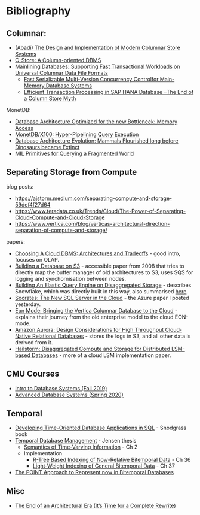* Bibliography
** Columnar:
- [[https://www.cs.umd.edu/class/spring2015/cmsc724/abadi-column-stores.pdf][(Abadi) The Design and Implementation of Modern Columnar Store Systems]]
- [[https://web.stanford.edu/class/cs345d-01/rl/cstore.pdf][C-Store: A Column-oriented DBMS]]
- [[https://arxiv.org/pdf/2004.14471.pdf][Mainlining Databases: Supporting Fast Transactional Workloads on Universal Columnar Data File Formats]]
  - [[https://db.in.tum.de/~muehlbau/papers/mvcc.pdf][Fast Serializable Multi-Version Concurrency Controlfor Main-Memory Database Systems]]
  - [[https://www.cs.cmu.edu/~pavlo/courses/fall2013/static/papers/p731-sikka.pdf][Efficient Transaction Processing in SAP HANA Database –The End of a Column Store Myth]]

MonetDB:
- [[http://www.cs.cmu.edu/~natassa/courses/15-823/syllabus/papers/boncz99database.pdf][Database Architecture Optimized for the new Bottleneck: Memory Access]]
- [[https://strum355.netsoc.co/books/PDF/MonetDB-X100%20-%20Hyper-Pipelining%20Query%20Execution%20(CIDR%202005%20P19).pdf][MonetDB/X100: Hyper-Pipelining Query Execution]]
- [[https://pdfs.semanticscholar.org/3854/4aae01b27a3a429c2e3accd70cc932531136.pdf][Database Architecture Evolution: Mammals Flourished long before Dinosaurs became Extinct]]
- [[https://citeseerx.ist.psu.edu/viewdoc/download?doi=10.1.1.43.8552&rep=rep1&type=pdf][MIL Primitives for Querying a Fragmented World]]

** Separating Storage from Compute
blog posts:
- https://ajstorm.medium.com/separating-compute-and-storage-59def4f27d64
- https://www.teradata.co.uk/Trends/Cloud/The-Power-of-Separating-Cloud-Compute-and-Cloud-Storage
- https://www.vertica.com/blog/verticas-architectural-direction-separation-of-compute-and-storage/

papers:
- [[http://pages.cs.wisc.edu/~yxy/cs839-s20/papers/p2170-tan.pdf][Choosing A Cloud DBMS: Architectures and Tradeoffs]] - good intro, focuses on OLAP.
- [[https://people.csail.mit.edu/kraska/pub/sigmod08-s3.pdf][Building a Database on S3]] - accessible paper from 2008 that tries to directly map the buffer manager of old architectures to S3, uses SQS for logging and synchornisation between nodes.
- [[https://www.usenix.org/system/files/nsdi20-paper-vuppalapati.pdf][Building An Elastic Query Engine on Disaggregated Storage]] - describes Snowflake, which was directly built in this way, also summarised [[https://blog.acolyer.org/2020/03/09/snowflake/][here]].
- [[https://www.microsoft.com/en-us/research/uploads/prod/2019/05/socrates.pdf][Socrates: The New SQL Server in the Cloud]] - the Azure paper I posted yesterday.
- [[https://www.vertica.com/wp-content/uploads/2018/05/Vertica_EON_SIGMOD_Paper.pdf][Eon Mode: Bringing the Vertica Columnar Database to the Cloud]] - explains their journey from the old enterprise model to the cloud EON-mode.
- [[https://media.amazonwebservices.com/blog/2017/aurora-design-considerations-paper.pdf][Amazon Aurora: Design Considerations for High Throughput Cloud-Native Relational Databases]] - stores the logs in S3, and all other data is derived from it.
- [[https://www.eecg.utoronto.ca/~ashvin/publications/hailstorm.pdf][Hailstorm: Disaggregated Compute and Storage for Distributed LSM-based Databases]] - more of a cloud LSM implementation paper.

** CMU Courses
- [[https://15445.courses.cs.cmu.edu/fall2019/schedule.html][Intro to Database Systems (Fall 2019)]]
- [[https://15721.courses.cs.cmu.edu/spring2020/schedule.html][Advanced Database Systems (Spring 2020)]]

** Temporal
- [[http://www2.cs.arizona.edu/~rts/tdbbook.pdf][Developing Time-Oriented Database Applications in SQL]] - Snodgrass book
- [[https://people.cs.aau.dk/~csj/Thesis/][Temporal Database Management]] - Jensen thesis
  - [[https://people.cs.aau.dk/~csj/Thesis/pdf/chapter2.pdf][Semantics of Time-Varying Information]] - Ch 2
  - Implementation
    - [[https://people.cs.aau.dk/~csj/Thesis/pdf/chapter36.pdf][R-Tree Based Indexing of Now-Relative Bitemporal Data]] - Ch 36
    - [[https://people.cs.aau.dk/~csj/Thesis/pdf/chapter37.pdf][Light-Weight Indexing of General Bitemporal Data]] - Ch 37
- [[https://core.ac.uk/download/pdf/143854032.pdf][The POINT Approach to Represent now in Bitemporal Databases]]

** Misc
- [[http://nms.csail.mit.edu/~stavros/pubs/hstore.pdf][The End of an Architectural Era (It’s Time for a Complete Rewrite)]]
